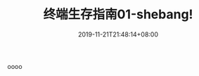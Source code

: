 #+TITLE: 终端生存指南01-shebang!
#+DATE: 2019-11-21T21:48:14+08:00
#+TAGS[]: 
#+CATEGORIES[]: 
#+LAYOUT: post
#+OPTIONS: toc:nil
#+DRAFT: true

oooo
